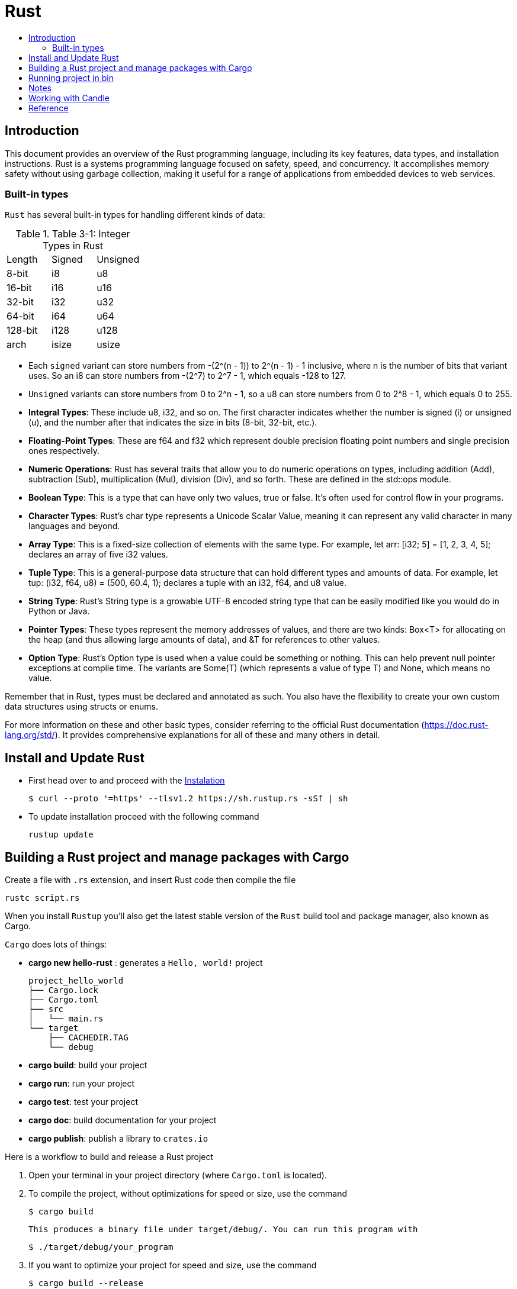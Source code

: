 = Rust
:toc:
:toc-title:

== Introduction

This document provides an overview of the Rust programming language, including its key features, data types, and installation instructions. Rust is a systems programming language focused on safety, speed, and concurrency. It accomplishes memory safety without using garbage collection, making it useful for a range of applications from embedded devices to web services.


=== Built-in types

`Rust` has several built-in types for handling different kinds of data:

.Table 3-1: Integer Types in Rust
|===
| Length | Signed | Unsigned
| 8-bit  | i8     | u8
| 16-bit | i16    | u16 
| 32-bit | i32    | u32
| 64-bit | i64    | u64
| 128-bit| i128   | u128
| arch   | isize  | usize
|===

* Each `signed` variant can store numbers from -(2^(n - 1)) to 2^(n - 1) - 1 inclusive, where n is the number of bits that variant uses. So an i8 can store numbers from -(2^7) to 2^7 - 1, which equals -128 to 127.
* `Unsigned` variants can store numbers from 0 to 2^n - 1, so a u8 can store numbers from 0 to 2^8 - 1, which equals 0 to 255.


* **Integral Types**: These include u8, i32, and so on. The first character indicates whether the number is signed (i) or unsigned (u), and the number after that indicates the size in bits (8-bit, 32-bit, etc.).
* **Floating-Point Types**: These are f64 and f32 which represent double precision floating point numbers and single precision ones respectively.
* **Numeric Operations**: Rust has several traits that allow you to do numeric operations on types, including addition (Add), subtraction (Sub), multiplication (Mul), division (Div), and so forth. These are defined in the std::ops module.
* **Boolean Type**: This is a type that can have only two values, true or false. It's often used for control flow in your programs.
* **Character Types**: Rust's char type represents a Unicode Scalar Value, meaning it can represent any valid character in many languages and beyond.
* **Array Type**: This is a fixed-size collection of elements with the same type. For example, let arr: [i32; 5] = [1, 2, 3, 4, 5]; declares an array of five i32 values.
* **Tuple Type**: This is a general-purpose data structure that can hold different types and amounts of data. For example, let tup: (i32, f64, u8) = (500, 60.4, 1); declares a tuple with an i32, f64, and u8 value.
* **String Type**: Rust's String type is a growable UTF-8 encoded string type that can be easily modified like you would do in Python or Java.
* **Pointer Types**: These types represent the memory addresses of values, and there are two kinds: Box<T> for allocating on the heap (and thus allowing large amounts of data), and &T for references to other values.
* **Option Type**: Rust's Option type is used when a value could be something or nothing. This can help prevent null pointer exceptions at compile time. The variants are Some(T) (which represents a value of type T) and None, which means no value.

Remember that in Rust, types must be declared and annotated as such. You also have the flexibility to create your own custom data structures using structs or enums.

For more information on these and other basic types, consider referring to the official Rust documentation (https://doc.rust-lang.org/std/). It provides comprehensive explanations for all of these and many others in detail.


== Install and Update Rust

* First head over to and proceed with the link:https://doc.rust-lang.org/book/ch01-01-installation.html[Instalation]

    $ curl --proto '=https' --tlsv1.2 https://sh.rustup.rs -sSf | sh


* To update installation proceed with the following command

    rustup update



== Building a Rust project and manage packages with Cargo

Create a file with ``.rs`` extension, and insert Rust code then compile the file

    rustc script.rs


When you install `Rustup` you’ll also get the latest stable version of the ``Rust`` build tool and package manager, also known as Cargo.

`Cargo` does lots of things:

* *cargo new hello-rust* : generates a `Hello, world!` project

    project_hello_world
    ├── Cargo.lock
    ├── Cargo.toml
    ├── src
    │   └── main.rs
    └── target
        ├── CACHEDIR.TAG
        └── debug

* *cargo build*: build your project
* *cargo run*: run your project
* *cargo test*: test your project
* *cargo doc*: build documentation for your project
* *cargo publish*: publish a library to `crates.io`

// == Building Rust project

// In the context of Rust, cargo build and cargo run are commands used for compiling and running your project. Here's what they do:


// * ``cargo build``: This command is responsible for building your project from source code into a usable form.
// It produces an executable file in the target/debug directory by default, or you can specify another location with ``--target`` option.
// +
// The resulting binary doesn't contain any runtime optimizations and may be slower than if it were produced with ``cargo build --release``. However, this command is useful for preparing your project to be run on a target system, especially when testing the compilation process.

//     # debug: build single binary
//     cargo build --bin script

//     # prod: release an optimized target
//     cargo build --bin script --release

//     # run the executable
//     ./target/release/script


// * ``cargo run``: This command builds your project (by default in debug mode), then runs its resulting executable file.
// You can also use it directly with the name of one of your project's binaries specified as an argument to only build and run that binary, as demonstrated before.

// Both commands compile your code into a binary or library which you can execute on your system using cargo run followed by the directory/filename of your main function (usually in src/bin). Useful flags include ``--release`` for optimizations during compilation and ``--target ``to specify output location.



Here is a workflow to build and release a Rust project

. Open your terminal in your project directory (where `Cargo.toml` is located).
. To compile the project, without optimizations for speed or size, use the command

   $ cargo build

   This produces a binary file under target/debug/. You can run this program with

   $ ./target/debug/your_program

. If you want to optimize your project for speed and size, use the command

   $ cargo build --release

   This produces a binary file under target/release/. You can run this program with

   $ ./target/release/your_program

. If you want to specify which executable to run, use the `--bin` argument followed by your chosen binary name. For instance, if you have multiple executables in your project and you're interested in running `script`

   $ cargo run --bin script
   ./target/release/script

. After finishing your work on GitHub or other platforms, to publish the package to crates.io for others to use:
* Increment version number in `Cargo.toml` (under `[package]`) according to semantic versioning rules.
* Login into your account with `cargo login <your token>` command in terminal where `<your token>` is the API Token which you can generate from https://crates.io/me.

* Publish package using `cargo publish` command in terminal.
. Test the published package by creating a new project and use it as dependency with its name and version number.

== Running project in bin

    cargo run --bin variable
    cargo run --bin mutability
    cargo run --bin shadow
    cargo run --bin type






== Notes
* In Rust, variables are immutable by default

* `let` create a new variable

    let apples = 5;

* To make a variable mutable, we add mut before the variable name:

    let apples = 5; // immutable
    let mut bananas = 5; // mutable

* The ``::`` syntax in the ``::new``  line indicates that new is an associated function of the ``String`` type.

    let mut guess = String::new();

* `let mut guess = String::new();` create a mutable variable that is currently bound to a new, empty instance of a ``String``

    io::stdin()
        .read_line(&mut guess)

* Call the ``stdin`` function from the ``io`` module

    io::stdin()
        .read_line(&mut guess)

* Running the `cargo doc --open` command will build documentation provided by all your dependencies locally and open it in your browser.
* A vector is a similar collection type provided by the standard library that is allowed to grow or shrink in size.

* link:https://doc.rust-lang.org/book/ch03-03-how-functions-work.html[Functions] can return values to the code that calls them. We don’t name return values, but we must declare their type after an arrow (->)

* *Statements* are instructions that perform some action and do not return a value. Creating a variable and assigning a value to it with the let keyword is a statement.

    let x = 3;

* *Expressions* evaluate to a resultant value.

    {
        let x = 3;
        x + 1
    }
* Expressions do not include ending semicolons. If you add a semicolon to the end of an expression, you turn it into a statement, and it will then not return a value


== Working with Candle

link:https://huggingface.github.io/candle/guide/installation.html[Install] `Candle` for `Rust` project

    cargo add --git https://github.com/huggingface/candle.git candle-core

== Reference

* link:https://www.rust-lang.org/learn/get-started[get started with Rust]
* link:https://doc.rust-lang.org/rust-by-example/[rust by example]
* link:https://pola.rs/[polars.rs]
* https://doc.rust-lang.org/cargo/.